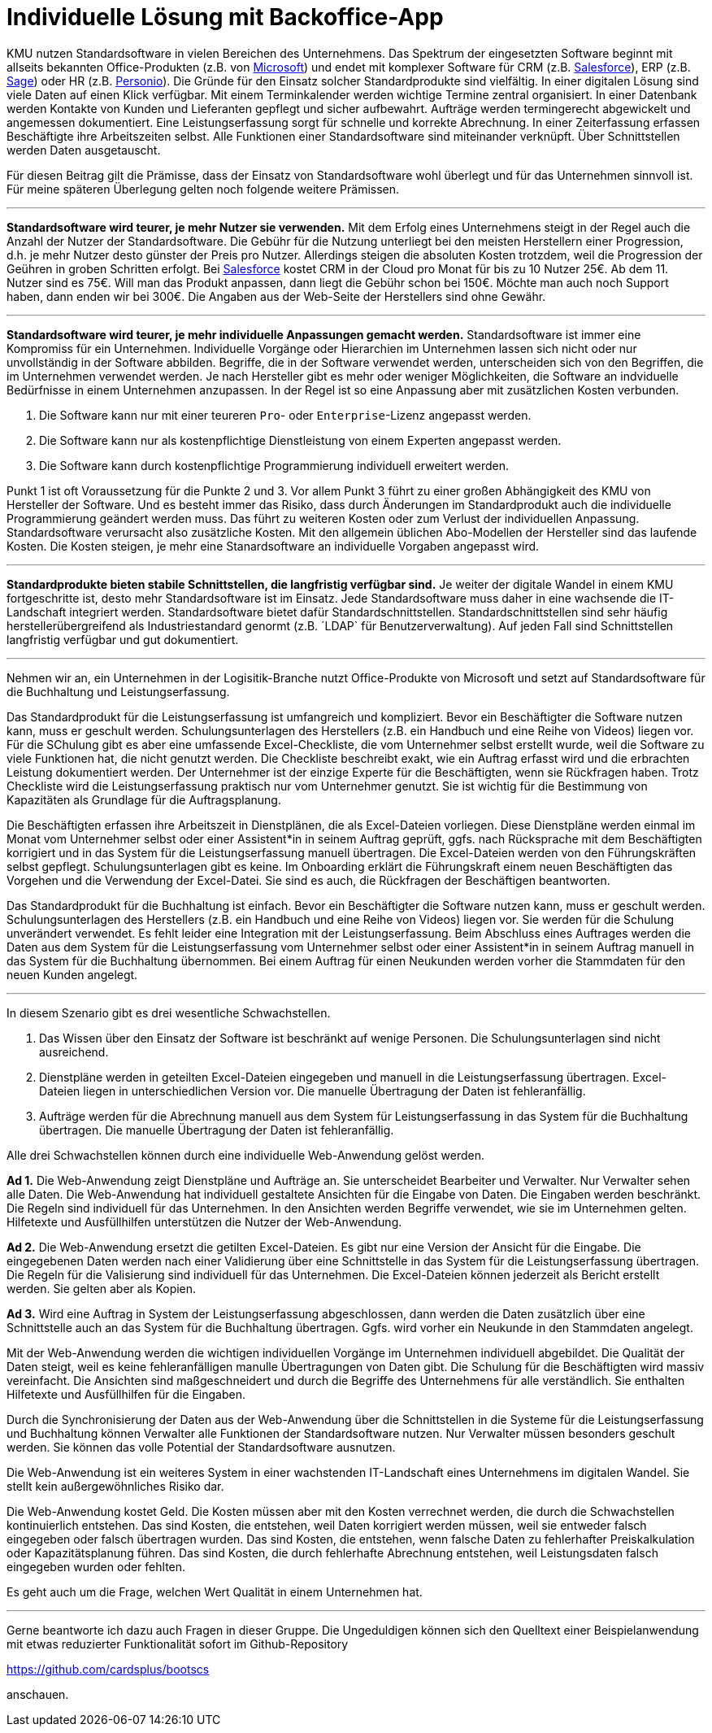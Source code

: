 = Individuelle Lösung mit Backoffice-App

KMU nutzen Standardsoftware in vielen Bereichen des Unternehmens.
Das Spektrum der eingesetzten Software beginnt mit allseits bekannten Office-Produkten (z.B. von
https://www.microsoft.com/de-de/microsoft-365/business/compare-all-microsoft-365-business-products[Microsoft])
und endet mit komplexer Software für CRM (z.B. 
https://www.salesforce.com/de/solutions/small-business-solutions/why-salesforce[Salesforce]),
ERP (z.B. 
https://www.sage.com/de-at/erp[Sage])
oder HR (z.B.
https://www.personio.de[Personio]).
Die Gründe für den Einsatz solcher Standardprodukte sind vielfältig.
In einer digitalen Lösung sind viele Daten auf einen Klick verfügbar.
Mit einem Terminkalender werden wichtige Termine zentral organisiert.
In einer Datenbank werden Kontakte von Kunden und Lieferanten gepflegt und sicher aufbewahrt.
Aufträge werden termingerecht abgewickelt und angemessen dokumentiert. 
Eine Leistungserfassung sorgt für schnelle und korrekte Abrechnung.
In einer Zeiterfassung erfassen Beschäftigte ihre Arbeitszeiten selbst. 
Alle Funktionen einer Standardsoftware sind miteinander verknüpft.
Über Schnittstellen werden Daten ausgetauscht.

Für diesen Beitrag gilt die Prämisse, dass der Einsatz von Standardsoftware wohl überlegt und für das Unternehmen sinnvoll ist.
Für meine späteren Überlegung gelten noch folgende weitere Prämissen.

---

*Standardsoftware wird teurer, je mehr Nutzer sie verwenden.*
Mit dem Erfolg eines Unternehmens steigt in der Regel auch die Anzahl der Nutzer der Standardsoftware.
Die Gebühr für die Nutzung unterliegt bei den meisten Herstellern einer Progression, d.h. je mehr Nutzer desto günster der Preis pro Nutzer.
Allerdings steigen die absoluten Kosten trotzdem, weil die Progression der Geühren in groben Schritten erfolgt.
Bei 
https://www.salesforce.com/de/editions-pricing/sales-cloud/[Salesforce]
kostet CRM in der Cloud pro Monat für bis zu 10 Nutzer 25€.
Ab dem 11. Nutzer sind es 75€.
Will man das Produkt anpassen, dann liegt die Gebühr schon bei 150€.
Möchte man auch noch Support haben, dann enden wir bei 300€.
Die Angaben aus der Web-Seite der Herstellers sind ohne Gewähr.

---

*Standardsoftware wird teurer, je mehr individuelle Anpassungen gemacht werden.*
Standardsoftware ist immer eine Kompromiss für ein Unternehmen.
Individuelle Vorgänge oder Hierarchien im Unternehmen lassen sich nicht oder nur unvollständig in der Software abbilden.
Begriffe, die in der Software verwendet werden, unterscheiden sich von den Begriffen, die im Unternehmen verwendet werden.
Je nach Hersteller gibt es mehr oder weniger Möglichkeiten, die Software an indviduelle Bedürfnisse in einem Unternehmen anzupassen.
In der Regel ist so eine Anpassung aber mit zusätzlichen Kosten verbunden.

1. Die Software kann nur mit einer teureren `Pro`- oder `Enterprise`-Lizenz angepasst werden.
2. Die Software kann nur als kostenpflichtige Dienstleistung von einem Experten angepasst werden.
3. Die Software kann durch kostenpflichtige Programmierung individuell erweitert werden.

Punkt 1 ist oft Voraussetzung für die Punkte 2 und 3.
Vor allem Punkt 3 führt zu einer großen Abhängigkeit des KMU von Hersteller der Software.
Und es besteht immer das Risiko, dass durch Änderungen im Standardprodukt auch die individuelle Programmierung geändert werden muss.
Das führt zu weiteren Kosten oder zum Verlust der individuellen Anpassung.
Standardsoftware verursacht also zusätzliche Kosten.
Mit den allgemein üblichen Abo-Modellen der Hersteller sind das laufende Kosten.
Die Kosten steigen, je mehr eine Stanardsoftware an individuelle Vorgaben angepasst wird.

---

*Standardprodukte bieten stabile Schnittstellen, die langfristig verfügbar sind.*
Je weiter der digitale Wandel in einem KMU fortgeschritte ist, desto mehr Standardsoftware ist im Einsatz.
Jede Standardsoftware muss daher in eine wachsende die IT-Landschaft integriert werden.
Standardsoftware bietet dafür Standardschnittstellen.
Standardschnittstellen sind sehr häufig herstellerübergreifend als Industriestandard genormt (z.B. ´LDAP` für Benutzerverwaltung).
Auf jeden Fall sind Schnittstellen langfristig verfügbar und gut dokumentiert.

---

Nehmen wir an, ein Unternehmen in der Logisitik-Branche nutzt Office-Produkte von Microsoft und setzt auf Standardsoftware für die Buchhaltung und Leistungserfassung.

Das Standardprodukt für die Leistungserfassung ist umfangreich und kompliziert.
Bevor ein Beschäftigter die Software nutzen kann, muss er geschult werden.
Schulungsunterlagen des Herstellers (z.B. ein Handbuch und eine Reihe von Videos) liegen vor.
Für die SChulung gibt es aber eine umfassende Excel-Checkliste, die vom Unternehmer selbst erstellt wurde, weil die Software zu viele Funktionen hat, die nicht genutzt werden.
Die Checkliste beschreibt exakt, wie ein Auftrag erfasst wird und die erbrachten Leistung dokumentiert werden.
Der Unternehmer ist der einzige Experte für die Beschäftigten, wenn sie Rückfragen haben.
Trotz Checkliste wird die Leistungserfassung praktisch nur vom Unternehmer genutzt.
Sie ist wichtig für die Bestimmung von Kapazitäten als Grundlage für die Auftragsplanung.

Die Beschäftigten erfassen ihre Arbeitszeit in Dienstplänen, die als Excel-Dateien vorliegen.
Diese Dienstpläne werden einmal im Monat vom Unternehmer selbst oder einer Assistent*in in seinem Auftrag geprüft, ggfs. nach Rücksprache mit dem Beschäftigten korrigiert und in das System für die Leistungserfassung manuell übertragen.
Die Excel-Dateien werden von den Führungskräften selbst gepflegt.
Schulungsunterlagen gibt es keine.
Im Onboarding erklärt die Führungskraft einem neuen Beschäftigten das Vorgehen und die Verwendung der Excel-Datei.
Sie sind es auch, die Rückfragen der Beschäftigen beantworten.

Das Standardprodukt für die Buchhaltung ist einfach.
Bevor ein Beschäftigter die Software nutzen kann, muss er geschult werden.
Schulungsunterlagen des Herstellers (z.B. ein Handbuch und eine Reihe von Videos) liegen vor.
Sie werden für die Schulung unverändert verwendet.
Es fehlt leider eine Integration mit der Leistungserfassung.
Beim Abschluss eines Auftrages werden die Daten aus dem System für die Leistungserfassung vom Unternehmer selbst oder einer Assistent*in in seinem Auftrag manuell in das System für die Buchhaltung übernommen.
Bei einem Auftrag für einen Neukunden werden vorher die Stammdaten für den neuen Kunden angelegt.

---

In diesem Szenario gibt es drei wesentliche Schwachstellen.

1. Das Wissen über den Einsatz der Software ist beschränkt auf wenige Personen.
Die Schulungsunterlagen sind nicht ausreichend.
2. Dienstpläne werden in geteilten Excel-Dateien eingegeben und manuell in die Leistungserfassung übertragen.
Excel-Dateien liegen in unterschiedlichen Version vor.
Die manuelle Übertragung der Daten ist fehleranfällig.
3. Aufträge werden für die Abrechnung manuell aus dem System für Leistungserfassung in das System für die Buchhaltung übertragen.
Die manuelle Übertragung der Daten ist fehleranfällig.

Alle drei Schwachstellen können durch eine individuelle Web-Anwendung gelöst werden.

*Ad 1.*
Die Web-Anwendung zeigt Dienstpläne und Aufträge an.
Sie unterscheidet Bearbeiter und Verwalter.
Nur Verwalter sehen alle Daten.
Die Web-Anwendung hat individuell gestaltete Ansichten für die Eingabe von Daten.
Die Eingaben werden beschränkt.
Die Regeln sind individuell für das Unternehmen.
In den Ansichten werden Begriffe verwendet, wie sie im Unternehmen gelten.
Hilfetexte und Ausfüllhilfen unterstützen die Nutzer der Web-Anwendung.

*Ad 2.*
Die Web-Anwendung ersetzt die getilten Excel-Dateien.
Es gibt nur eine Version der Ansicht für die Eingabe.
Die eingegebenen Daten werden nach einer Validierung über eine Schnittstelle in das System für die Leistungserfassung übertragen.
Die Regeln für die Valisierung sind individuell für das Unternehmen.
Die Excel-Dateien können jederzeit als Bericht erstellt werden.
Sie gelten aber als Kopien.

*Ad 3.*
Wird eine Auftrag in System der Leistungserfassung abgeschlossen, dann werden die Daten zusätzlich über eine Schnittstelle auch an das System für die Buchhaltung übertragen.
Ggfs. wird vorher ein Neukunde in den Stammdaten angelegt.

Mit der Web-Anwendung werden die wichtigen individuellen Vorgänge im Unternehmen individuell abgebildet.
Die Qualität der Daten steigt, weil es keine fehleranfälligen manulle Übertragungen von Daten gibt.
Die Schulung für die Beschäftigten wird massiv vereinfacht.
Die Ansichten sind maßgeschneidert und durch die Begriffe des Unternehmens für alle verständlich.
Sie enthalten Hilfetexte und Ausfüllhilfen für die Eingaben.

Durch die Synchronisierung der Daten aus der Web-Anwendung über die Schnittstellen in die Systeme für die Leistungserfassung und Buchhaltung können Verwalter alle Funktionen der Standardsoftware nutzen.
Nur Verwalter müssen besonders geschult werden.
Sie können das volle Potential der Standardsoftware ausnutzen.

Die Web-Anwendung ist ein weiteres System in einer wachstenden IT-Landschaft eines Unternehmens im digitalen Wandel.
Sie stellt kein außergewöhnliches Risiko dar.

Die Web-Anwendung kostet Geld.
Die Kosten müssen aber mit den Kosten verrechnet werden, die durch die Schwachstellen kontinuierlich entstehen.
Das sind Kosten, die entstehen, weil Daten korrigiert werden müssen, weil sie entweder falsch eingegeben oder falsch übertragen wurden.
Das sind Kosten, die entstehen, wenn falsche Daten zu fehlerhafter Preiskalkulation oder Kapazitätsplanung führen.
Das sind Kosten, die durch fehlerhafte Abrechnung entstehen, weil Leistungsdaten falsch eingegeben wurden oder fehlten.

Es geht auch um die Frage, welchen Wert Qualität in einem Unternehmen hat.

---

Gerne beantworte ich dazu auch Fragen in dieser Gruppe.
Die Ungeduldigen können sich den Quelltext einer Beispielanwendung mit etwas reduzierter Funktionalität sofort im Github-Repository

https://github.com/cardsplus/bootscs

anschauen.
